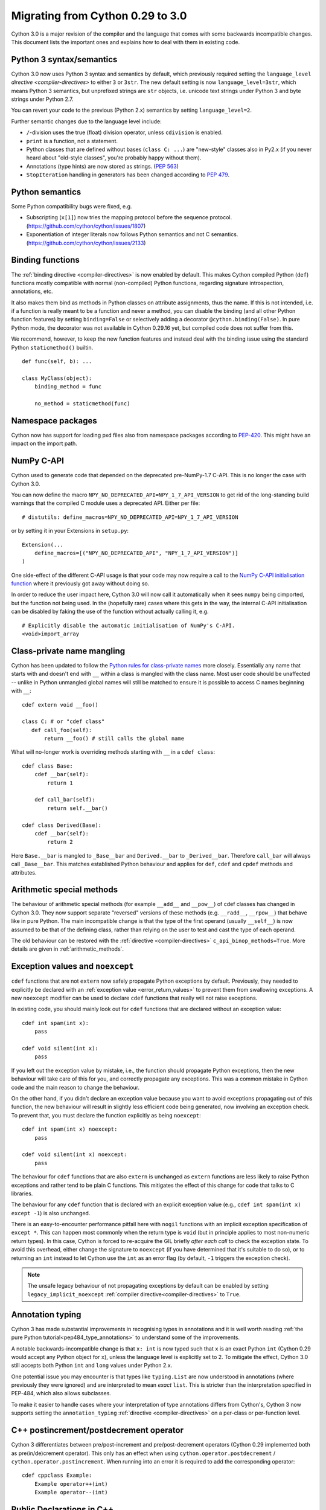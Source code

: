 .. highlight:: cython

.. _cython30:

*********************************
Migrating from Cython 0.29 to 3.0
*********************************

Cython 3.0 is a major revision of the compiler and the language
that comes with some backwards incompatible changes.
This document lists the important ones and explains how to deal with
them in existing code.


Python 3 syntax/semantics
=========================

Cython 3.0 now uses Python 3 syntax and semantics by default, which previously
required setting the ``language_level`` `directive <compiler-directives>` to
either ``3`` or ``3str``.
The new default setting is now ``language_level=3str``, which means Python 3
semantics, but unprefixed strings are ``str`` objects, i.e. unicode text strings
under Python 3 and byte strings under Python 2.7.

You can revert your code to the previous (Python 2.x) semantics by setting
``language_level=2``.

Further semantic changes due to the language level include:

* ``/``-division uses the true (float) division operator, unless ``cdivision`` is enabled.
* ``print`` is a function, not a statement.
* Python classes that are defined without bases (``class C: ...``) are "new-style"
  classes also in Py2.x (if you never heard about "old-style classes", you're probably
  happy without them).
* Annotations (type hints) are now stored as strings.
  (`PEP 563 <https://github.com/cython/cython/issues/2863>`_)
* ``StopIteration`` handling in generators has been changed according to
  `PEP 479 <https://www.python.org/dev/peps/pep-0479/>`_.


Python semantics
================

Some Python compatibility bugs were fixed, e.g.

* Subscripting (``x[1]``) now tries the mapping protocol before the sequence protocol.
  (https://github.com/cython/cython/issues/1807)
* Exponentiation of integer literals now follows Python semantics and not C semantics.
  (https://github.com/cython/cython/issues/2133)


Binding functions
=================

The :ref:`binding directive <compiler-directives>` is now enabled by default.
This makes Cython compiled Python (``def``) functions mostly compatible
with normal (non-compiled) Python functions, regarding signature introspection,
annotations, etc.

It also makes them bind as methods in Python classes on attribute assignments,
thus the name.
If this is not intended, i.e. if a function is really meant to be a function
and never a method, you can disable the binding (and all other Python function
features) by setting ``binding=False`` or selectively adding a decorator
``@cython.binding(False)``.
In pure Python mode, the decorator was not available in Cython 0.29.16 yet,
but compiled code does not suffer from this.

We recommend, however, to keep the new function features and instead deal
with the binding issue using the standard Python ``staticmethod()`` builtin.

::

    def func(self, b): ...

    class MyClass(object):
        binding_method = func

        no_method = staticmethod(func)


Namespace packages
==================

Cython now has support for loading pxd files also from namespace packages
according to `PEP-420 <https://www.python.org/dev/peps/pep-0420/>`_.
This might have an impact on the import path.


NumPy C-API
===========

Cython used to generate code that depended on the deprecated pre-NumPy-1.7 C-API.
This is no longer the case with Cython 3.0.

You can now define the macro ``NPY_NO_DEPRECATED_API=NPY_1_7_API_VERSION``
to get rid of the long-standing build warnings that the compiled C module
uses a deprecated API.  Either per file::

    # distutils: define_macros=NPY_NO_DEPRECATED_API=NPY_1_7_API_VERSION

or by setting it in your Extensions in ``setup.py``::

    Extension(...
        define_macros=[("NPY_NO_DEPRECATED_API", "NPY_1_7_API_VERSION")]
    )

One side-effect of the different C-API usage is that your code may now
require a call to the `NumPy C-API initialisation function
<https://docs.scipy.org/doc/numpy-1.17.0/reference/c-api.array.html#importing-the-api>`_
where it previously got away without doing so.

In order to reduce the user impact here, Cython 3.0 will now call it
automatically when it sees ``numpy`` being cimported, but the function
not being used.
In the (hopefully rare) cases where this gets in the way, the internal
C-API initialisation can be disabled by faking the use of the function
without actually calling it, e.g.

::

    # Explicitly disable the automatic initialisation of NumPy's C-API.
    <void>import_array

Class-private name mangling
===========================

Cython has been updated to follow the `Python rules for class-private names
<https://docs.python.org/3/tutorial/classes.html#private-variables>`_
more closely. Essentially any name that starts with and doesn't end with
``__`` within a class is mangled with the class name. Most user code
should be unaffected -- unlike in Python unmangled global names will
still be matched to ensure it is possible to access C names
beginning with ``__``::

     cdef extern void __foo()

     class C: # or "cdef class"
        def call_foo(self):
            return __foo() # still calls the global name

What will no-longer work is overriding methods starting with ``__`` in
a ``cdef class``::

    cdef class Base:
        cdef __bar(self):
            return 1

        def call_bar(self):
            return self.__bar()

    cdef class Derived(Base):
        cdef __bar(self):
            return 2

Here ``Base.__bar`` is mangled to ``_Base__bar`` and ``Derived.__bar``
to ``_Derived__bar``. Therefore ``call_bar`` will always call
``_Base__bar``. This matches established Python behaviour and applies
for ``def``, ``cdef`` and ``cpdef`` methods and attributes.

Arithmetic special methods
==========================

The behaviour of arithmetic special methods (for example ``__add__``
and ``__pow__``) of cdef classes has changed in Cython 3.0. They now
support separate "reversed" versions of these methods (e.g.
``__radd__``, ``__rpow__``) that behave like in pure Python.
The main incompatible change is that the type of the first operand
(usually ``__self__``) is now assumed to be that of the defining class,
rather than relying on the user to test and cast the type of each operand.

The old behaviour can be restored with the
:ref:`directive <compiler-directives>` ``c_api_binop_methods=True``.
More details are given in :ref:`arithmetic_methods`.

Exception values and ``noexcept``
=================================

``cdef`` functions that are not ``extern`` now safely propagate Python
exceptions by default.  Previously, they needed to explicitly be declared
with an :ref:`exception value <error_return_values>` to prevent them from
swallowing exceptions.  A new ``noexcept`` modifier can be used to declare
``cdef`` functions that really will not raise exceptions.

In existing code, you should mainly look out for ``cdef`` functions
that are declared without an exception value::

  cdef int spam(int x):
      pass

  cdef void silent(int x):
      pass

If you left out the exception value by mistake, i.e., the function
should propagate Python exceptions, then the new behaviour will take
care of this for you, and correctly propagate any exceptions.
This was a common mistake in Cython code and the main reason to change the behaviour.

On the other hand, if you didn't declare an exception value because
you want to avoid exceptions propagating out of this function, the new behaviour
will result in slightly less efficient code being generated, now involving an exception check.
To prevent that, you must declare the function explicitly as being
``noexcept``::

  cdef int spam(int x) noexcept:
      pass

  cdef void silent(int x) noexcept:
      pass

The behaviour for ``cdef`` functions that are also ``extern`` is
unchanged as ``extern`` functions are less likely to raise Python
exceptions and rather tend to be plain C functions.  This mitigates
the effect of this change for code that talks to C libraries.

The behaviour for any ``cdef`` function that is declared with an
explicit exception value (e.g., ``cdef int spam(int x) except -1``) is
also unchanged.

There is an easy-to-encounter performance pitfall here with ``nogil`` functions
with an implicit exception specification of ``except *``.  This can happen
most commonly when the return type is ``void`` (but in principle applies
to most non-numeric return types).  In this case, Cython is forced to
re-acquire the GIL briefly *after each call* to check the exception state.
To avoid this overhead, either change the signature to ``noexcept`` (if
you have determined that it's suitable to do so), or to returning an ``int``
instead to let Cython use the ``int`` as an error flag
(by default, ``-1`` triggers the exception check).

.. note::
  The unsafe legacy behaviour of not propagating exceptions by default can be enabled by
  setting ``legacy_implicit_noexcept`` :ref:`compiler directive<compiler-directives>`
  to ``True``.


Annotation typing
=================

Cython 3 has made substantial improvements in recognising types in
annotations and it is well worth reading
:ref:`the pure Python tutorial<pep484_type_annotations>` to understand
some of the improvements.

A notable backwards-incompatible change is that ``x: int`` is now typed
such that ``x`` is an exact Python ``int`` (Cython 0.29 would accept
any Python object for ``x``), unless the language level is explicitly
set to 2.  To mitigate the effect, Cython 3.0 still accepts both Python
``int`` and ``long`` values under Python 2.x.

One potential issue you may encounter is that types like ``typing.List``
are now understood in annotations (where previously they were ignored)
and are interpreted to mean *exact* ``list``. This is stricter than
the interpretation specified in PEP-484, which also allows subclasses.

To make it easier to handle cases where your interpretation of type
annotations differs from Cython's, Cython 3 now supports setting the
``annotation_typing`` :ref:`directive <compiler-directives>` on a
per-class or per-function level.

C++ postincrement/postdecrement operator
========================================

Cython 3 differentiates between pre/post-increment and pre/post-decrement
operators (Cython 0.29 implemented both as pre(in/de)crement operator).
This only has an effect when using ``cython.operator.postdecrement`` / ``cython.operator.postincrement``.
When running into an error it is required to add the corresponding operator::

    cdef cppclass Example:
        Example operator++(int)
        Example operator--(int)

Public Declarations in C++
==========================

Public declarations in C++ mode are exported as C++ API in Cython 3, using ``extern "C++"``.
This behaviour can be changed by setting the export keyword using the ``CYTHON_EXTERN_C`` macro
to allow Cython modules to be implemented in C++ but callable from C.

.. _power-operator:

``**`` power operator
=====================

Cython 3 has changed the behaviour of the power operator to be
more like Python. The consequences are that

#. ``a**b`` of two ints may return a floating point type,
#. ``a**b`` of one or more non-complex floating point numbers may
   return a complex number.

The old behaviour can be restored by setting the ``cpow``
:ref:`compiler directive <compiler-directives>` to ``True``.


.. _deprecated_DEF_IF:

Deprecation of ``DEF`` / ``IF``
===============================

The :ref:`conditional compilation feature <conditional_compilation>` has been
deprecated and should no longer be used in new code.
It is expected to get removed in some future release.

Usages of ``DEF`` should be replaced by:

- global cdef constants
- global enums (C or Python)
- C macros, e.g. defined in :ref:`verbatim C code <verbatim_c>`
- the usual Python mechanisms for sharing values across modules and usages

Usages of ``IF`` should be replaced by runtime conditions and conditional Python imports,
i.e. the usual Python patterns.  Specifically:

- Non-trivial or platform specific functionalities can often be separated out into optional
  Cython modules that can be imported/used at need (with regular runtime Python imports).
- Version specific struct field names that are unused can be left out of a Cython
  :ref:`extern struct definition <external-C-code>` (which does not have to be complete).
  If they are used, C shims to access them with functions or macros can often be used,
  easily defined in :ref:`verbatim C code <verbatim_c>`.
- Largely different layouts of extern structs can be declared in Cython as separate structs
  with different Cython names and different (e.g. version/platform dependent) attributes,
  but with the C struct name provided as :ref:`same cname string <resolve-conflicts>`.
  This allows their usage from more use case specific code that can be included and
  reused from different optional modules.
- If all else fails, code generation can be used as a last resort.
